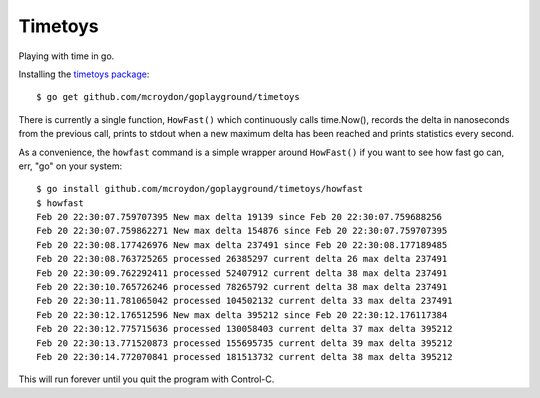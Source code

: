 ========
Timetoys
========

Playing with time in go.

Installing the `timetoys package <https://godoc.org/github.com/mcroydon/goplayground/timetoys>`_::

    $ go get github.com/mcroydon/goplayground/timetoys

There is currently a single function, ``HowFast()`` which continuously calls time.Now(), records the delta in
nanoseconds from the previous call, prints to stdout when a new maximum delta has been reached and prints
statistics every second.

As a convenience, the ``howfast`` command is a simple wrapper around ``HowFast()`` if you want to see how fast go can,
err, "go" on your system::

    $ go install github.com/mcroydon/goplayground/timetoys/howfast
    $ howfast
    Feb 20 22:30:07.759707395 New max delta 19139 since Feb 20 22:30:07.759688256
    Feb 20 22:30:07.759862271 New max delta 154876 since Feb 20 22:30:07.759707395
    Feb 20 22:30:08.177426976 New max delta 237491 since Feb 20 22:30:08.177189485
    Feb 20 22:30:08.763725265 processed 26385297 current delta 26 max delta 237491
    Feb 20 22:30:09.762292411 processed 52407912 current delta 38 max delta 237491
    Feb 20 22:30:10.765726246 processed 78265792 current delta 38 max delta 237491
    Feb 20 22:30:11.781065042 processed 104502132 current delta 33 max delta 237491
    Feb 20 22:30:12.176512596 New max delta 395212 since Feb 20 22:30:12.176117384
    Feb 20 22:30:12.775715636 processed 130058403 current delta 37 max delta 395212
    Feb 20 22:30:13.771520873 processed 155695735 current delta 39 max delta 395212
    Feb 20 22:30:14.772070841 processed 181513732 current delta 38 max delta 395212

This will run forever until you quit the program with Control-C.
